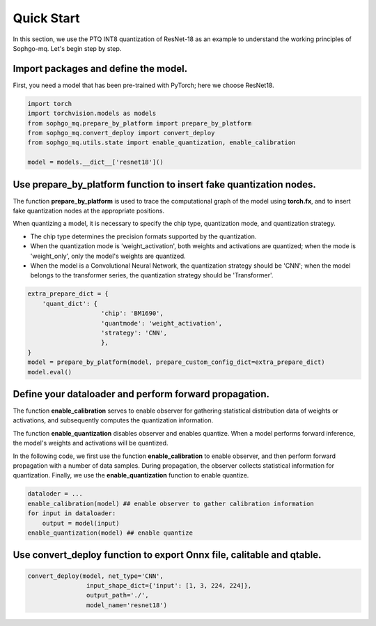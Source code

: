 Quick Start
=====================

In this section, we use the PTQ INT8 quantization of ResNet-18 as an example to understand the working principles of Sophgo-mq. Let's begin step by step.

Import packages and define the model.
--------------------------------------------------------------

First, you need a model that has been pre-trained with PyTorch; here we choose ResNet18.

.. code-block:: python

  import torch
  import torchvision.models as models
  from sophgo_mq.prepare_by_platform import prepare_by_platform
  from sophgo_mq.convert_deploy import convert_deploy
  from sophgo_mq.utils.state import enable_quantization, enable_calibration

  model = models.__dict__['resnet18']()



Use prepare_by_platform function to insert fake quantization nodes.
---------------------------------------------------------------------------------------------

The function **prepare_by_platform** is used to trace the computational graph of the model using **torch.fx**, 
and to insert fake quantization nodes at the appropriate positions.

When quantizing a model, it is necessary to specify the chip type, quantization mode, and quantization strategy.

- The chip type determines the precision formats supported by the quantization.
- When the quantization mode is 'weight_activation', both weights and activations are quantized; when the mode is 'weight_only', only the model's weights are quantized.
- When the model is a Convolutional Neural Network, the quantization strategy should be 'CNN'; when the model belongs to the transformer series, the quantization strategy should be 'Transformer'.

.. code-block:: python

  extra_prepare_dict = {
      'quant_dict': {
                      'chip': 'BM1690',
                      'quantmode': 'weight_activation',
                      'strategy': 'CNN',
                      },
  }
  model = prepare_by_platform(model, prepare_custom_config_dict=extra_prepare_dict)
  model.eval()



Define your dataloader and perform forward propagation.
---------------------------------------------------------------------------------------------

The function **enable_calibration** serves to enable observer for gathering statistical distribution data of weights or activations, 
and subsequently computes the quantization information.

The function **enable_quantization** disables observer and enables quantize. 
When a model performs forward inference, the model's weights and activations will be quantized.

In the following code, we first use the function **enable_calibration** to enable observer, 
and then perform forward propagation with a number of data samples. 
During propagation, the observer collects statistical information for quantization. 
Finally, we use the **enable_quantization** function to enable quantize.

.. code-block:: python

  dataloder = ...
  enable_calibration(model) ## enable observer to gather calibration information
  for input in dataloader:
      output = model(input)
  enable_quantization(model) ## enable quantize



Use convert_deploy function to export Onnx file, calitable and qtable. 
---------------------------------------------------------------------------------------------

.. code-block:: python

  convert_deploy(model, net_type='CNN', 
                  input_shape_dict={'input': [1, 3, 224, 224]}, 
                  output_path='./', 
                  model_name='resnet18')
